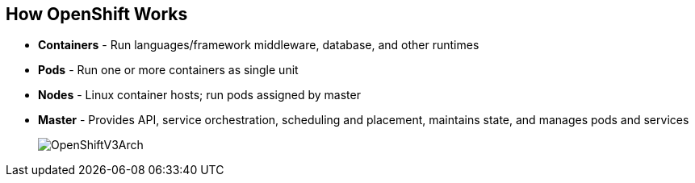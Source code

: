 
:scrollbar:
:data-uri:
== How OpenShift Works

* *Containers* - Run languages/framework middleware, database, and other runtimes
* *Pods* - Run one or more containers as single unit
* *Nodes* - Linux container hosts; run pods assigned by master
* *Master* - Provides API, service orchestration, scheduling and placement, maintains state, and manages pods and services
+
image::images/OpenShiftV3Arch.png[]


ifdef::showscript[]

=== Transcript

Here is a simplified explanation of some of the components of OpenShift v3:
Containers run languages and frameworks, middleware components, databases, and other runtimes. Pods run one or more containers as a single unit. 
Each pod has an IP and mapped storage volumes.

Nodes are Linux container hosts that run pods assigned by the master. 
The master provides API, service orchestration, scheduling and placement. It also maintains state and manages pods and services.
	

endif::showscript[]



